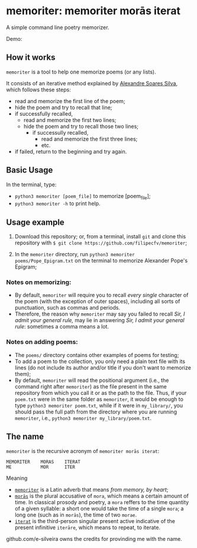 * memoriter: memoriter morās iterat
A simple command line poetry memorizer.

Demo:
[[./demo/demo.gif]]

** How it works
=memoriter= is a tool to help one memorize poems (or any lists).  

It consists of an iterative method explained by [[https://youtu.be/MuVhPN22IUs][Alexandre Soares Silva]], which follows these steps:
 * read and memorize the first line of the poem;
 * hide the poem and try to recall that line;
 * if successfully recalled,
   * read and memorize the first two lines;
   * hide the poem and try to recall those two lines;
     * if successully recalled,
       * read and memorize the first three lines;
       * etc.  
 * if failed, return to the beginning and try again.  
   
** Basic Usage
In the terminal, type: 
 * =python3 memoriter [poem_file]= to memorize [poem_file];
 * =python3 memoriter -h= to print help. 
   
** Usage example
1. Download this repository; or, from a terminal, install =git= and clone this repository with =$ git clone https://github.com/filipecfv/memoriter=;

2. In the =memoriter= directory, run =python3 memoriter poems/Pope_Epigram.txt= on the terminal to memorize Alexander Pope's Epigram;

*** Notes on memorizing:
 * By default, =memoriter= will require you to recall /every single/ character of the poem (with the exception of outer spaces), including all sorts of punctuation, such as commas and periods.
 * Therefore, the reason why =memoriter= may say you failed to recall /Sir, I admit your general rule,/ may lie in answering /Sir, I admit your general rule/: sometimes a comma means a lot.   

*** Notes on adding poems: 
 * The =poems/= directory contains other examples of poems for testing; 
 * To add a poem to the collection, you only need a plain text file with its lines (do not include its author and/or title if you don't want to memorize them);
 * By default, =memoriter= will read the positional argument (i.e., the command right after =memoriter=) as the file present in the same repository from which you call it or as the path to the file. Thus, if your =poem.txt= were in the same folder as =memoriter=, it would be enough to type =python3 memoriter poem.txt=, while if it were in =my_library/=, you should pass the full path from the directory where you are running =memoriter=, i.e., =python3 memoriter my_library/poem.txt=.

** The name
=memoriter= is the recursive acronym of =memoriter morās iterat=:

#+begin_src 
   MEMORITER    MORAS    ITERAT
   ME           MOR      ITER 
#+end_src

Meaning
 * [[https://en.wiktionary.org/wiki/memoriter#Latin][=memoriter=]] is a Latin adverb that means /from memory, by heart/;
 * [[https://en.wiktionary.org/wiki/mora#Latin][=morās=]] is the plural accusative of =mora=, which means a certain amount of time. In classical prosody and poetry, a =mora= reffers to the time quantity of a given syllable: a short one would take the time of a single =mora=; a long one (such as in =morās=), the time of two =morae=.
 * [[https://en.wiktionary.org/wiki/itero#Latin][=iterat=]] is the third-person singular present active indicative of the present infinitive =iterāre=, which means to repeat, to iterate.  

github.com/e-silveira owns the credits for provinding me with the name.
